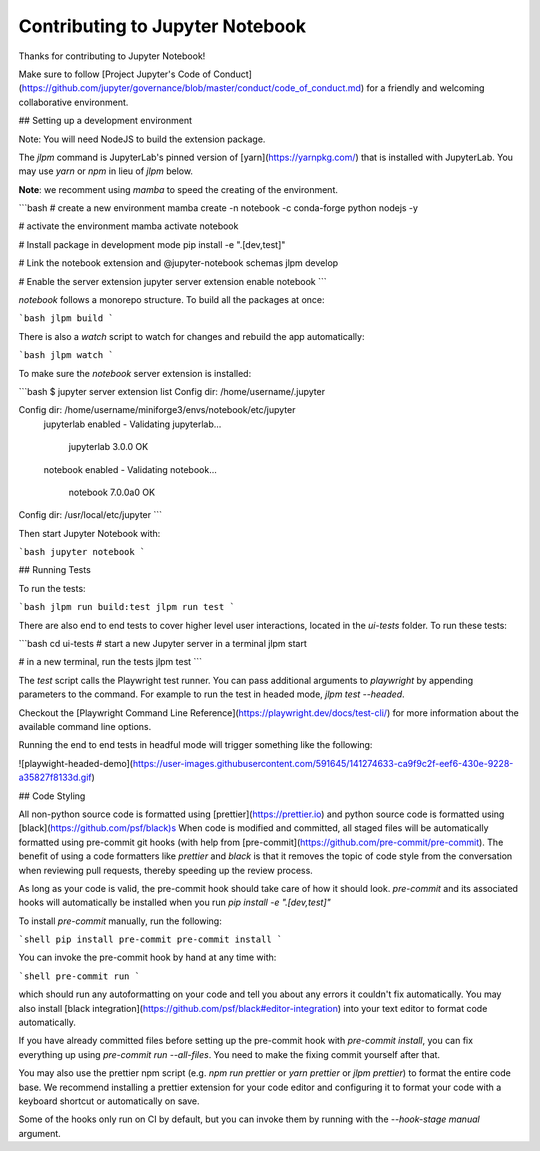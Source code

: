 .. _contributing:

Contributing to Jupyter Notebook
======================

Thanks for contributing to Jupyter Notebook!

Make sure to follow [Project Jupyter's Code of Conduct](https://github.com/jupyter/governance/blob/master/conduct/code_of_conduct.md)
for a friendly and welcoming collaborative environment.

## Setting up a development environment

Note: You will need NodeJS to build the extension package.

The `jlpm` command is JupyterLab's pinned version of [yarn](https://yarnpkg.com/) that is installed with JupyterLab. You may use
`yarn` or `npm` in lieu of `jlpm` below.

**Note**: we recomment using `mamba` to speed the creating of the environment.

```bash
# create a new environment
mamba create -n notebook -c conda-forge python nodejs -y

# activate the environment
mamba activate notebook

# Install package in development mode
pip install -e ".[dev,test]"

# Link the notebook extension and @jupyter-notebook schemas
jlpm develop

# Enable the server extension
jupyter server extension enable notebook
```

`notebook` follows a monorepo structure. To build all the packages at once:

```bash
jlpm build
```

There is also a `watch` script to watch for changes and rebuild the app automatically:

```bash
jlpm watch
```

To make sure the `notebook` server extension is installed:

```bash
$ jupyter server extension list
Config dir: /home/username/.jupyter

Config dir: /home/username/miniforge3/envs/notebook/etc/jupyter
    jupyterlab enabled
    - Validating jupyterlab...
      jupyterlab 3.0.0 OK
    notebook enabled
    - Validating notebook...
      notebook 7.0.0a0 OK

Config dir: /usr/local/etc/jupyter
```

Then start Jupyter Notebook with:

```bash
jupyter notebook
```

## Running Tests

To run the tests:

```bash
jlpm run build:test
jlpm run test
```

There are also end to end tests to cover higher level user interactions, located in the `ui-tests` folder. To run these tests:

```bash
cd ui-tests
# start a new Jupyter server in a terminal
jlpm start

# in a new terminal, run the tests
jlpm test
```

The `test` script calls the Playwright test runner. You can pass additional arguments to `playwright` by appending parameters to the command. For example to run the test in headed mode, `jlpm test --headed`.

Checkout the [Playwright Command Line Reference](https://playwright.dev/docs/test-cli/) for more information about the available command line options.

Running the end to end tests in headful mode will trigger something like the following:

![playwight-headed-demo](https://user-images.githubusercontent.com/591645/141274633-ca9f9c2f-eef6-430e-9228-a35827f8133d.gif)

## Code Styling

All non-python source code is formatted using [prettier](https://prettier.io) and python source code is formatted using [black](https://github.com/psf/black)s
When code is modified and committed, all staged files will be
automatically formatted using pre-commit git hooks (with help from
[pre-commit](https://github.com/pre-commit/pre-commit). The benefit of
using a code formatters like `prettier` and `black` is that it removes the topic of
code style from the conversation when reviewing pull requests, thereby
speeding up the review process.

As long as your code is valid,
the pre-commit hook should take care of how it should look.
`pre-commit` and its associated hooks will automatically be installed when
you run `pip install -e ".[dev,test]"`

To install `pre-commit` manually, run the following:

```shell
pip install pre-commit
pre-commit install
```

You can invoke the pre-commit hook by hand at any time with:

```shell
pre-commit run
```

which should run any autoformatting on your code
and tell you about any errors it couldn't fix automatically.
You may also install [black integration](https://github.com/psf/black#editor-integration)
into your text editor to format code automatically.

If you have already committed files before setting up the pre-commit
hook with `pre-commit install`, you can fix everything up using
`pre-commit run --all-files`. You need to make the fixing commit
yourself after that.

You may also use the prettier npm script (e.g. `npm run prettier` or
`yarn prettier` or `jlpm prettier`) to format the entire code base.
We recommend installing a prettier extension for your code editor and
configuring it to format your code with a keyboard shortcut or
automatically on save.

Some of the hooks only run on CI by default, but you can invoke them by
running with the `--hook-stage manual` argument.
